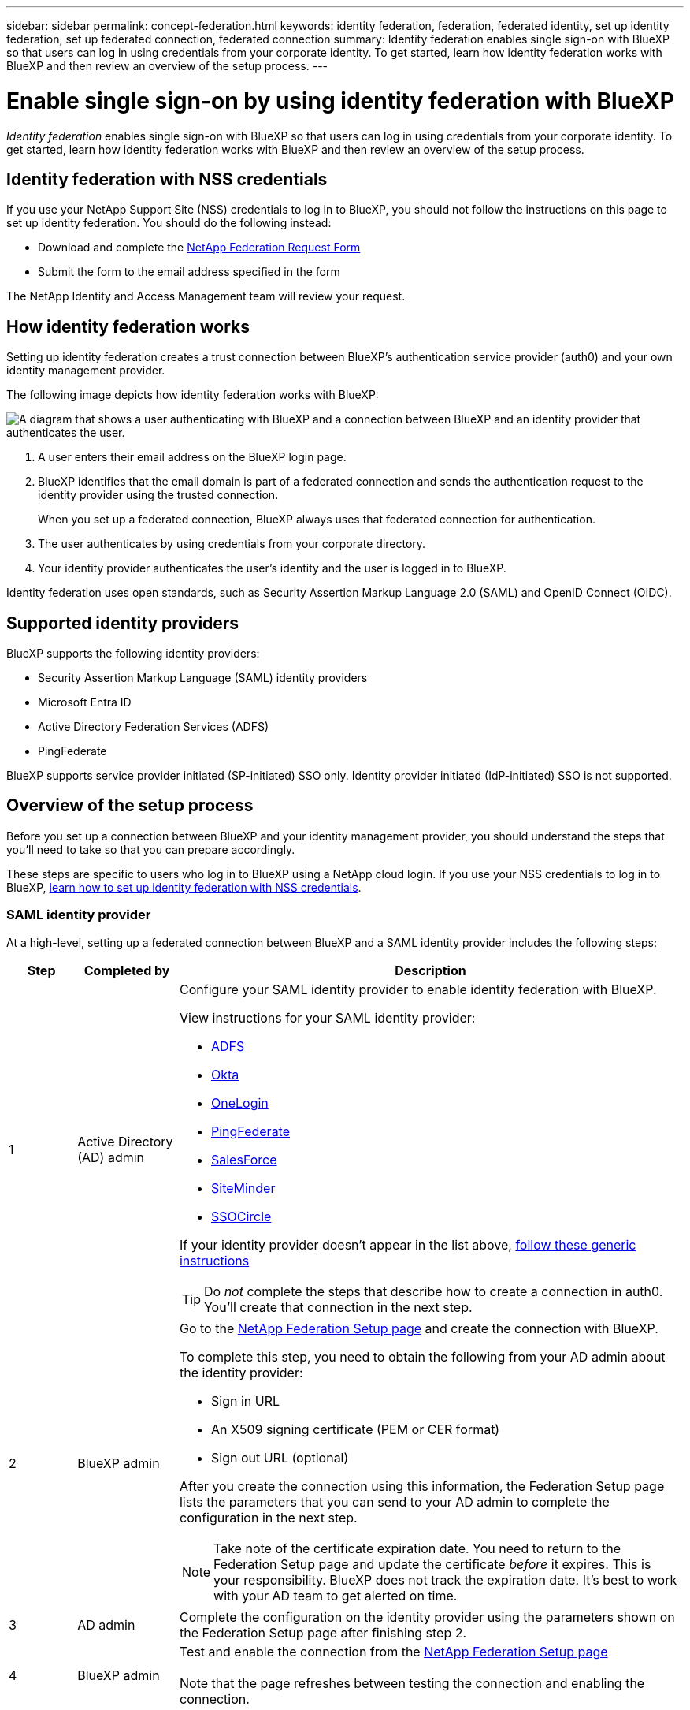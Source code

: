 ---
sidebar: sidebar
permalink: concept-federation.html
keywords: identity federation, federation, federated identity, set up identity federation, set up federated connection, federated connection
summary: Identity federation enables single sign-on with BlueXP so that users can log in using credentials from your corporate identity. To get started, learn how identity federation works with BlueXP and then review an overview of the setup process.
---

= Enable single sign-on by using identity federation with BlueXP
:hardbreaks:
:nofooter:
:icons: font
:linkattrs:
:imagesdir: ./media/

[.lead]
_Identity federation_ enables single sign-on with BlueXP so that users can log in using credentials from your corporate identity. To get started, learn how identity federation works with BlueXP and then review an overview of the setup process.

== Identity federation with NSS credentials

If you use your NetApp Support Site (NSS) credentials to log in to BlueXP, you should not follow the instructions on this page to set up identity federation. You should do the following instead:

* Download and complete the https://kb.netapp.com/@api/deki/files/98382/NetApp-B2C-Federation-Request-Form-April-2022.docx?revision=1[NetApp Federation Request Form^]
* Submit the form to the email address specified in the form

The NetApp Identity and Access Management team will review your request.

== How identity federation works

Setting up identity federation creates a trust connection between BlueXP's authentication service provider (auth0) and your own identity management provider.

The following image depicts how identity federation works with BlueXP:

image:diagram-identity-federation.png[A diagram that shows a user authenticating with BlueXP and a connection between BlueXP and an identity provider that authenticates the user.]

. A user enters their email address on the BlueXP login page.
. BlueXP identifies that the email domain is part of a federated connection and sends the authentication request to the identity provider using the trusted connection.
+
When you set up a federated connection, BlueXP always uses that federated connection for authentication.
. The user authenticates by using credentials from your corporate directory.
. Your identity provider authenticates the user's identity and the user is logged in to BlueXP.

Identity federation uses open standards, such as Security Assertion Markup Language 2.0 (SAML) and OpenID Connect (OIDC).

== Supported identity providers

BlueXP supports the following identity providers:

* Security Assertion Markup Language (SAML) identity providers
* Microsoft Entra ID
* Active Directory Federation Services (ADFS)
* PingFederate

BlueXP supports service provider initiated (SP-initiated) SSO only. Identity provider initiated (IdP-initiated) SSO is not supported.

== Overview of the setup process

Before you set up a connection between BlueXP and your identity management provider, you should understand the steps that you'll need to take so that you can prepare accordingly.

These steps are specific to users who log in to BlueXP using a NetApp cloud login. If you use your NSS credentials to log in to BlueXP, <<Identity federation with NSS credentials,learn how to set up identity federation with NSS credentials>>.

=== SAML identity provider

At a high-level, setting up a federated connection between BlueXP and a SAML identity provider includes the following steps:

[cols="10,15,75",width=100%,options="header"]
|===

| Step
| Completed by
| Description


| 1 | Active Directory (AD) admin a| Configure your SAML identity provider to enable identity federation with BlueXP.

View instructions for your SAML identity provider:

* https://auth0.com/docs/authenticate/protocols/saml/saml-sso-integrations/configure-auth0-saml-service-provider/configure-adfs-saml-connections[ADFS^]
* https://auth0.com/docs/authenticate/protocols/saml/saml-sso-integrations/configure-auth0-saml-service-provider/configure-okta-as-saml-identity-provider[Okta^]
* https://auth0.com/docs/authenticate/protocols/saml/saml-sso-integrations/configure-auth0-saml-service-provider/configure-onelogin-as-saml-identity-provider[OneLogin^]
* https://auth0.com/docs/authenticate/protocols/saml/saml-sso-integrations/configure-auth0-saml-service-provider/configure-pingfederate-as-saml-identity-provider[PingFederate^]
* https://auth0.com/docs/authenticate/protocols/saml/saml-sso-integrations/configure-auth0-saml-service-provider/configure-salesforce-as-saml-identity-provider[SalesForce^]
* https://auth0.com/docs/authenticate/protocols/saml/saml-sso-integrations/configure-auth0-saml-service-provider/configure-siteminder-as-saml-identity-provider[SiteMinder^]
* https://auth0.com/docs/authenticate/protocols/saml/saml-sso-integrations/configure-auth0-saml-service-provider/configure-ssocircle-as-saml-identity-provider[SSOCircle^]

If your identity provider doesn't appear in the list above, https://auth0.com/docs/authenticate/protocols/saml/saml-sso-integrations/configure-auth0-saml-service-provider[follow these generic instructions^]

TIP: Do _not_ complete the steps that describe how to create a connection in auth0. You'll create that connection in the next step.

| 2 | BlueXP admin a| Go to the https://services.cloud.netapp.com/federation-setup[NetApp Federation Setup page^] and create the connection with BlueXP.

To complete this step, you need to obtain the following from your AD admin about the identity provider: 

* Sign in URL
* An X509 signing certificate (PEM or CER format)
* Sign out URL (optional)

After you create the connection using this information, the Federation Setup page lists the parameters that you can send to your AD admin to complete the configuration in the next step.

NOTE: Take note of the certificate expiration date. You need to return to the Federation Setup page and update the certificate _before_ it expires. This is your responsibility. BlueXP does not track the expiration date. It's best to work with your AD team to get alerted on time.

| 3 | AD admin | Complete the configuration on the identity provider using the parameters shown on the Federation Setup page after finishing step 2.

| 4 | BlueXP admin | Test and enable the connection from the https://services.cloud.netapp.com/federation-setup[NetApp Federation Setup page^]

Note that the page refreshes between testing the connection and enabling the connection.

|===

=== Microsoft Entra ID

At a high-level, setting up a federated connection between BlueXP and Microsoft Entra ID includes the following steps:

[cols="10,15,75",width=100%,options="header"]
|===

| Step
| Completed by
| Description

| 1 | AD admin a| Configure Microsoft Entra ID to enable identity federation with BlueXP.

https://auth0.com/docs/authenticate/identity-providers/enterprise-identity-providers/azure-active-directory/v2[View instructions for registering the application with Microsoft Entra ID^]

TIP: Do _not_ complete the steps that describe how to create a connection in auth0. You'll create that connection in the next step.

| 2 | BlueXP admin a| Go to the https://services.cloud.netapp.com/federation-setup[NetApp Federation Setup page^] and create the connection with BlueXP.

To complete this step, you need to obtain the following from your AD admin: 

* Client ID
* Client secret value
* Microsoft Entra ID domain

After you create the connection using this information, the Federation Setup page lists the parameters that you can send to your AD admin to complete the configuration in the next step.

NOTE: Take note of the secret key expiration date. You need to return to the Federation Setup page and update the certificate _before_ it expires. This is your responsibility. BlueXP does not track the expiration date. It's best to work with your AD team to get alerted on time.

| 3 | AD admin | Complete the configuration in Microsoft Entra ID using the parameters shown on the Federation Setup page after finishing step 2.

| 4 | BlueXP admin | Test and enable the connection from the https://services.cloud.netapp.com/federation-setup[NetApp Federation Setup page^]

Note that the page refreshes between testing the connection and enabling the connection.

|===

=== ADFS

At a high-level, setting up a federated connection between BlueXP and ADFS includes the following steps:

[cols="10,15,75",width=100%,options="header"]
|===

| Step
| Completed by
| Description

| 1 | AD admin a| Configure the ADFS server to enable identity federation with BlueXP.

https://auth0.com/docs/authenticate/identity-providers/enterprise-identity-providers/adfs[View instructions for configuring the ADFS server with auth0^]

| 2 | BlueXP admin a| Go to the https://services.cloud.netapp.com/federation-setup[NetApp Federation Setup page^] and create the connection with BlueXP.

To complete this step, you need to obtain the following from your AD admin: the URL for the ADFS server or the federation metadata file.

After you create the connection using this information, the Federation Setup page lists the parameters that you can send to your AD admin to complete the configuration in the next step.

NOTE: Take note of the certificate expiration date. You need to return to the Federation Setup page and update the certificate _before_ it expires. This is your responsibility. BlueXP does not track the expiration date. It's best to work with your AD team to get alerted on time.

| 3 | AD admin | Complete the configuration on the ADFS server using the parameters shown on the Federation Setup page after finishing step 2.

| 4 | BlueXP admin | Test and enable the connection from the https://services.cloud.netapp.com/federation-setup[NetApp Federation Setup page^]

Note that the page refreshes between testing the connection and enabling the connection.

|===

=== PingFederate

At a high-level, setting up a federated connection between BlueXP and a PingFederate server includes the following steps:

[cols="10,15,75",width=100%,options="header"]
|===

| Step
| Completed by
| Description

| 1 | AD admin a| Configure your PingFederate server to enable identity federation with BlueXP.

https://auth0.com/docs/authenticate/identity-providers/enterprise-identity-providers/ping-federate[View instructions for creating a connection^]

TIP: Do _not_ complete the steps that describe how to create a connection in auth0. You'll create that connection in the next step.

| 2 | BlueXP admin a| Go to the https://services.cloud.netapp.com/federation-setup[NetApp Federation Setup page^] and create the connection with BlueXP.

To complete this step, you need to obtain the following from your AD admin: 

* The URL for the PingFederate server
* An X509 signing certificate (PEM or CER format)

After you create the connection using this information, the Federation Setup page lists the parameters that you can send to your AD admin to complete the configuration in the next step.

NOTE: Take note of the certificate expiration date. You need to return to the Federation Setup page and update the certificate _before_ it expires. This is your responsibility. BlueXP does not track the expiration date. It's best to work with your AD team to get alerted on time.

| 3 | AD admin | Complete the configuration on the PingFederate server using the parameters shown on the Federation Setup page after finishing step 2.

| 4 | BlueXP admin | Test and enable the connection from the https://services.cloud.netapp.com/federation-setup[NetApp Federation Setup page^]

Note that the page refreshes between testing the connection and enabling the connection.

|===

== Updating a federated connection

After the BlueXP admin enables a connection, the admin can update the connection at any time from the https://services.cloud.netapp.com/federation-setup[NetApp Federation Setup page^] 

For example, you might need to update the connection by uploading a new certificate.

The BlueXP admin who created the connection is the only authorized user who can update the connection. If you'd like to add additional admins, contact NetApp Support.